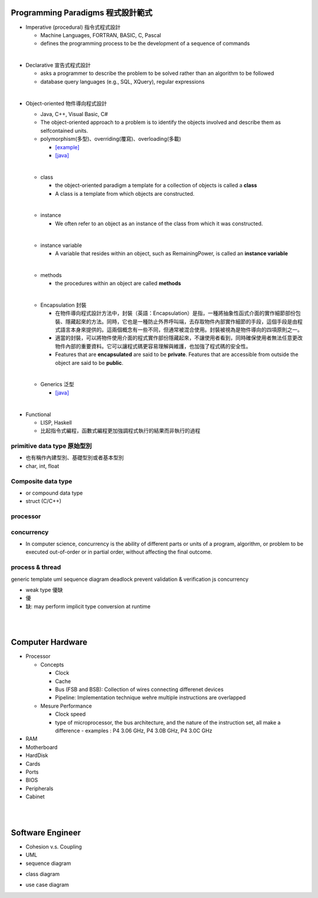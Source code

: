 
Programming Paradigms 程式設計範式
================================


- Imperative (procedural) 指令式程式設計

  - Machine Languages, FORTRAN, BASIC, C, Pascal
  - defines the programming process to be the development of a sequence of commands

|
- Declarative 宣告式程式設計

  - asks a programmer to describe the problem to be solved rather than an algorithm to be followed
  - database query languages (e.g., SQL, XQuery), regular expressions

|

- Object-oriented 物件導向程式設計

  - Java, C++, Visual Basic, C#
  - The object-oriented approach to a problem is to identify the objects involved and describe them as selfcontained units. 
  - polymorphism(多型)、overriding(覆寫)、overloading(多載)
  
    - `[example] <https://gist.github.com/HabaCo/a2c8ed62efc1b5d42a1c>`_
    - `[java] <https://github.com/JustinSDK/JavaSE6Tutorial/blob/master/docs/CH08.md>`_
  |
  - class
    
    - the object-oriented paradigm a template for a collection of objects is called a **class**
    - A class is a template from which objects are constructed.
  |
  - instance
  
    -  We often refer to an object as an instance of the class from which it was constructed.
  |
  - instance variable
  
    - A variable that resides within an object, such as RemainingPower, is called an **instance variable**
  |
  - methods
  
    - the procedures within an object are called **methods**
  |
  - Encapsulation 封裝
  
    - 在物件導向程式設計方法中，封裝（英語：Encapsulation）是指，一種將抽象性函式介面的實作細節部份包裝、隱藏起來的方法。同時，它也是一種防止外界呼叫端，去存取物件內部實作細節的手段，這個手段是由程式語言本身來提供的。這兩個概念有一些不同，但通常被混合使用。封裝被視為是物件導向的四項原則之一。
    - 適當的封裝，可以將物件使用介面的程式實作部份隱藏起來，不讓使用者看到，同時確保使用者無法任意更改物件內部的重要資料。它可以讓程式碼更容易理解與維護，也加強了程式碼的安全性。
    - Features that are **encapsulated** are said to be **private**. Features that are accessible from outside the object are said to be **public**.

  |
  - Generics 泛型
    
    - `[java] <https://github.com/JustinSDK/JavaSE6Tutorial/blob/master/docs/CH12.md#%E7%AC%AC-12-%E7%AB%A0-%E6%B3%9B%E5%9E%8B>`_
    

|
- Functional 

  - LISP, Haskell
  - 比起指令式編程，函數式編程更加強調程式執行的結果而非執行的過程



primitive data type 原始型別
----------------------------

- 也有稱作內建型別、基礎型別或者基本型別
- char, int, float


Composite data type
-------------------

- or compound data type
- struct (C/C++)



processor
---------

concurrency
-----------

- In computer science, concurrency is the ability of different parts or units of a program, algorithm, or problem to be executed out-of-order or in partial order, without affecting the final outcome. 


process & thread
----------------


generic
template
uml
sequence diagram
deadlock prevent
validation & verification
js concurrency


- weak type 優缺
- 優
- 缺: may perform implicit type conversion at runtime

|
|



Computer Hardware
=================

- Processor

  - Concepts

    - Clock
    - Cache
    - Bus (FSB and BSB): Collection of wires connecting differenet devices
    - Pipeline: Implementation technique wehre multiple instructions are overlapped

  - Mesure Performance

    - Clock speed
    - type of microprocessor, the bus architecture, and the nature of the instruction set, all make a difference
      - examples : P4 3.06 GHz, P4 3.0B GHz, P4 3.0C GHz

- RAM
- Motherboard
- HardDisk
- Cards
- Ports
- BIOS
- Peripherals
- Cabinet




|
|


Software Engineer
=================

- Cohesion v.s. Coupling
- UML
- sequence diagram
.. image:: https://www.geeksforgeeks.org/wp-content/uploads/seq2.png

- class diagram
.. image:: http://stsmedia.net/media/spring-finance/class_diagram.png

- use case diagram
.. image:: https://www.uml-diagrams.org/examples/use-case-example-online-shopping.png














